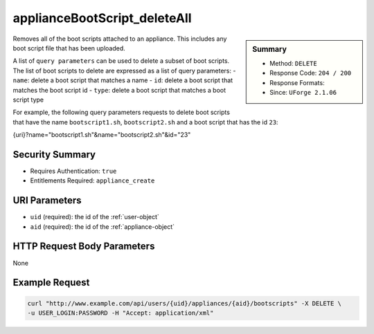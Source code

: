 .. Copyright (c) 2007-2016 UShareSoft, All rights reserved

.. _applianceBootScript-deleteAll:

applianceBootScript_deleteAll
-----------------------------

.. function:: DELETE /users/{uid}/appliances/{aid}/bootscripts

.. sidebar:: Summary

	* Method: ``DELETE``
	* Response Code: ``204 / 200``
	* Response Formats: 
	* Since: ``UForge 2.1.06``

Removes all of the boot scripts attached to an appliance.  This includes any boot script file that has been uploaded. 

A list of ``query parameters`` can be used to delete a subset of boot scripts.  The list of boot scripts to delete are expressed as a list of query parameters:     - ``name``: delete a boot script that matches a name     - ``id``: delete a boot script that matches the boot script id     - ``type``: delete a boot script that matches a boot script type 

For example, the following query parameters requests to delete boot scripts that have the name ``bootscript1.sh``, ``bootscript2.sh`` and a boot script that has the id ``23``: 

.. code-block:: bash 

{uri}?name="bootscript1.sh"&name="bootscript2.sh"&id="23"

Security Summary
~~~~~~~~~~~~~~~~

* Requires Authentication: ``true``
* Entitlements Required: ``appliance_create``

URI Parameters
~~~~~~~~~~~~~~

* ``uid`` (required): the id of the :ref:`user-object`
* ``aid`` (required): the id of the :ref:`appliance-object`

HTTP Request Body Parameters
~~~~~~~~~~~~~~~~~~~~~~~~~~~~

None

Example Request
~~~~~~~~~~~~~~~

.. code-block:: bash

	curl "http://www.example.com/api/users/{uid}/appliances/{aid}/bootscripts" -X DELETE \
	-u USER_LOGIN:PASSWORD -H "Accept: application/xml"

.. seealso::

	 * :ref:`bootscript-object`
	 * :ref:`appliance-object`
	 * :ref:`applianceBootScript-create`
	 * :ref:`applianceBootScript-delete`
	 * :ref:`applianceBootScript-download`
	 * :ref:`applianceBootScript-downloadFile`
	 * :ref:`applianceBootScript-getAll`
	 * :ref:`applianceBootScript-get`
	 * :ref:`applianceBootScript-update`
	 * :ref:`applianceBootScript-upload`
